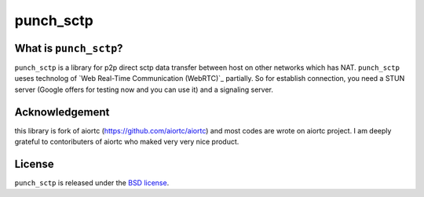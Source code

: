 punch_sctp
======

What is ``punch_sctp``?
-------------------

``punch_sctp`` is a library for p2p direct sctp data transfer between host on other networks which has NAT.
``punch_sctp`` ueses technolog of `Web Real-Time Communication (WebRTC)`_ partially.
So for establish connection, you need a STUN server (Google offers for testing now and you can use it) and a signaling server.

Acknowledgement
-------------------

this library is fork of aiortc (https://github.com/aiortc/aiortc) and most codes are wrote on aiortc project.
I am deeply grateful to contoributers of aiortc who maked very very nice product.

License
-------

``punch_sctp`` is released under the `BSD license`_.

.. _BSD license: https://aiortc.readthedocs.io/en/latest/license.html

